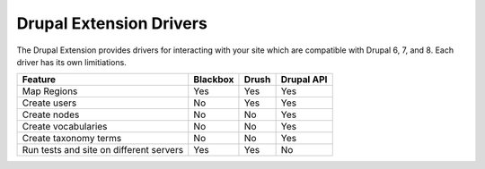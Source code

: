 Drupal Extension Drivers
========================

The Drupal Extension provides drivers for interacting with your site which are
compatible with Drupal 6, 7, and 8. Each driver has its own limitiations.

+-----------------------+----------+-------+------------+
| Feature               | Blackbox | Drush | Drupal API |
+=======================+==========+=======+============+
| Map Regions           | Yes      | Yes   | Yes        |
+-----------------------+----------+-------+------------+
| Create users          | No       | Yes   | Yes        |
+-----------------------+----------+-------+------------+
| Create nodes          | No       | No    | Yes        |
+-----------------------+----------+-------+------------+
| Create vocabularies   | No       | No    | Yes        |
+-----------------------+----------+-------+------------+
| Create taxonomy terms | No       | No    | Yes        |
+-----------------------+----------+-------+------------+
| Run tests and site    |          |       |            |
| on different servers  | Yes      | Yes   | No         |
+-----------------------+----------+-------+------------+



